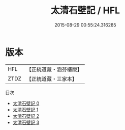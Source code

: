 #+TITLE: 太清石壁記 / HFL

#+DATE: 2015-08-29 00:55:24.316285
* 版本
 |       HFL|【正統道藏・涵芬樓版】|
 |      ZTDZ|【正統道藏・三家本】|
目次
 - [[file:KR5c0279_000.txt][太清石壁記 0]]
 - [[file:KR5c0279_001.txt][太清石壁記 1]]
 - [[file:KR5c0279_002.txt][太清石壁記 2]]
 - [[file:KR5c0279_003.txt][太清石壁記 3]]
